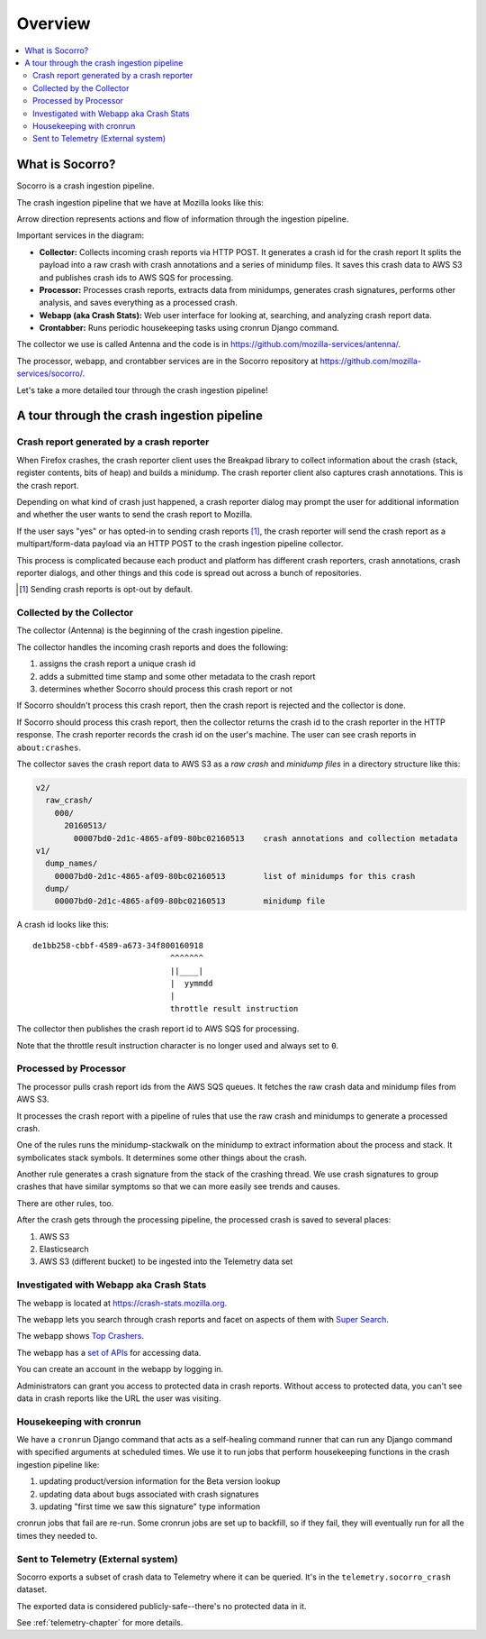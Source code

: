 ========
Overview
========

.. contents::
   :local:


What is Socorro?
================

Socorro is a crash ingestion pipeline.

The crash ingestion pipeline that we have at Mozilla looks like this:

.. image:: drawio/socorro_architecture.drawio.png


Arrow direction represents actions and flow of information through the
ingestion pipeline.

Important services in the diagram:

* **Collector:** Collects incoming crash reports via HTTP POST. It generates a
  crash id for the crash report It splits the payload into a raw crash with
  crash annotations and a series of minidump files. It saves this crash data to
  AWS S3 and publishes crash ids to AWS SQS for processing.

* **Processor:** Processes crash reports, extracts data from minidumps,
  generates crash signatures, performs other analysis, and saves everything as
  a processed crash.

* **Webapp (aka Crash Stats):** Web user interface for looking at, searching,
  and analyzing crash report data.

* **Crontabber:** Runs periodic housekeeping tasks using cronrun Django
  command.

The collector we use is called Antenna and the code is in
`<https://github.com/mozilla-services/antenna/>`_.

The processor, webapp, and crontabber services are in the Socorro repository
at `<https://github.com/mozilla-services/socorro/>`_.

Let's take a more detailed tour through the crash ingestion pipeline!


A tour through the crash ingestion pipeline
===========================================

Crash report generated by a crash reporter
------------------------------------------

When Firefox crashes, the crash reporter client uses the Breakpad library to
collect information about the crash (stack, register contents, bits of heap)
and builds a minidump. The crash reporter client also captures crash
annotations. This is the crash report.

Depending on what kind of crash just happened, a crash reporter dialog may
prompt the user for additional information and whether the user wants to send
the crash report to Mozilla.

If the user says "yes" or has opted-in to sending crash reports [1]_, the crash
reporter will send the crash report as a multipart/form-data payload via an
HTTP POST to the crash ingestion pipeline collector.

This process is complicated because each product and platform has different
crash reporters, crash annotations, crash reporter dialogs, and other things
and this code is spread out across a bunch of repositories.

.. [1] Sending crash reports is opt-out by default.


.. seealso::

   **Breakpad overview**
     https://chromium.googlesource.com/breakpad/breakpad/+/master/docs/getting_started_with_breakpad.md

   **minidump**
     https://docs.microsoft.com/en-us/windows/win32/debug/minidump-files

   **Crash reporter documentation**
     https://firefox-source-docs.mozilla.org/toolkit/crashreporter/crashreporter/index.html

   **Crash report specification**
     :ref:`crash-report-spec-chapter`

   **Crash Annotations**
     :ref:`annotations-chapter`


Collected by the Collector
--------------------------

The collector (Antenna) is the beginning of the crash ingestion pipeline.

The collector handles the incoming crash reports and does the following:

1. assigns the crash report a unique crash id
2. adds a submitted time stamp and some other metadata to the crash report
3. determines whether Socorro should process this crash report or not

If Socorro shouldn't process this crash report, then the crash report is
rejected and the collector is done.

If Socorro should process this crash report, then the collector returns the
crash id to the crash reporter in the HTTP response. The crash reporter records
the crash id on the user's machine. The user can see crash reports in
``about:crashes``.

The collector saves the crash report data to AWS S3 as a *raw crash* and
*minidump files* in a directory structure like this:

.. code-block:: text

   v2/
     raw_crash/
       000/
         20160513/
           00007bd0-2d1c-4865-af09-80bc02160513    crash annotations and collection metadata
   v1/
     dump_names/
       00007bd0-2d1c-4865-af09-80bc02160513        list of minidumps for this crash
     dump/
       00007bd0-2d1c-4865-af09-80bc02160513        minidump file


A crash id looks like this::

  de1bb258-cbbf-4589-a673-34f800160918
                               ^^^^^^^
                               ||____|
                               |  yymmdd
                               |
                               throttle result instruction


The collector then publishes the crash report id to AWS SQS for processing.

Note that the throttle result instruction character is no longer used and
always set to ``0``.


.. seealso::

   **Code**
     https://github.com/mozilla-services/antenna/

   **Documentation**
     https://antenna.readthedocs.io/


Processed by Processor
----------------------

The processor pulls crash report ids from the AWS SQS queues. It fetches the
raw crash data and minidump files from AWS S3.

It processes the crash report with a pipeline of rules that use the raw crash
and minidumps to generate a processed crash.

One of the rules runs the minidump-stackwalk on the minidump to extract
information about the process and stack. It symbolicates stack symbols. It
determines some other things about the crash.

Another rule generates a crash signature from the stack of the crashing thread.
We use crash signatures to group crashes that have similar symptoms so that we
can more easily see trends and causes.

There are other rules, too.

After the crash gets through the processing pipeline, the processed crash is
saved to several places:

1. AWS S3
2. Elasticsearch
3. AWS S3 (different bucket) to be ingested into the Telemetry data set

.. seealso::

   **Code**
     https://github.com/mozilla-services/socorro/

   **Documentation**
     https://socorro.readthedocs.io/

   **Stack walking**
     https://chromium.googlesource.com/breakpad/breakpad/+/master/docs/stack_walking.md

   **rust-minidump**
     https://github.com/rust-minidump/rust-minidump

   **Breakpad symbols files format**
     https://chromium.googlesource.com/breakpad/breakpad/+/master/docs/symbol_files.md

   **Mozilla symbols server**
     https://symbols.mozilla.org/

   **Socorro processor documentation**
     :ref:`processor-chapter`

   **Signature generation**
     :ref:`signaturegeneration-chapter`


Investigated with Webapp aka Crash Stats
----------------------------------------

The webapp is located at `<https://crash-stats.mozilla.org>`_.

The webapp lets you search through crash reports and facet on aspects of them
with `Super Search
<https://crash-stats.mozilla.org/search/?product=Firefox&_dont_run=1>`_.

The webapp shows `Top Crashers
<https://crash-stats.mozilla.org/topcrashers/?product=Firefox>`_.

The webapp has a `set of APIs <https://crash-stats.mozilla.org/api/>`_ for
accessing data.

You can create an account in the webapp by logging in.

Administrators can grant you access to protected data in crash reports. Without
access to protected data, you can't see data in crash reports like the URL the
user was visiting.


.. seealso::

   **Code**
     https://github.com/mozilla-services/socorro/

   **Documentation**
     https://socorro.readthedocs.io/

   **Crash Stats user documentation**
     https://crash-stats.mozilla.org/documentation/

   **Crash Stats Super search**
     https://crash-stats.mozilla.org/search/?product=&_dont_run=1

   **Crash Stats APIs**
     https://crash-stats.mozilla.org/api/

   **Privacy policy**
     https://www.mozilla.org/en-US/privacy/websites/

   **Socorro webapp documentation**
     :ref:`webapp-chapter`


Housekeeping with cronrun
-------------------------

We have a ``cronrun`` Django command that acts as a self-healing command runner
that can run any Django command with specified arguments at scheduled times.
We use it to run jobs that perform housekeeping functions in the crash
ingestion pipeline like:

1. updating product/version information for the Beta version lookup
2. updating data about bugs associated with crash signatures
3. updating "first time we saw this signature" type information

cronrun jobs that fail are re-run. Some cronrun jobs are set up to backfill, so
if they fail, they will eventually run for all the times they needed to.

.. seealso::

   **Code (Jobs)**
     https://github.com/mozilla-services/socorro/

   **Socorro scheduled tasks (cronrun) documentation**
     :ref:`cron-chapter`


Sent to Telemetry (External system)
-----------------------------------

Socorro exports a subset of crash data to Telemetry where it can be queried. It's in
the ``telemetry.socorro_crash`` dataset.

The exported data is considered publicly-safe--there's no protected data in it.

See :ref:`telemetry-chapter` for more details.
